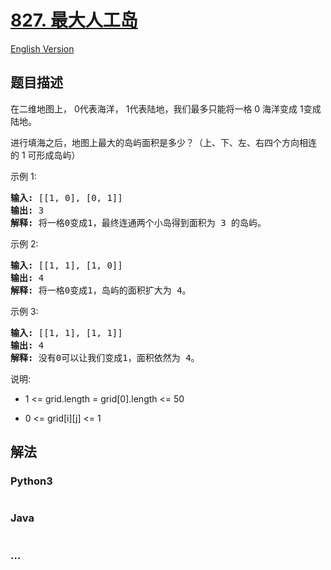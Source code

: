 * [[https://leetcode-cn.com/problems/making-a-large-island][827.
最大人工岛]]
  :PROPERTIES:
  :CUSTOM_ID: 最大人工岛
  :END:
[[./solution/0800-0899/0827.Making A Large Island/README_EN.org][English
Version]]

** 题目描述
   :PROPERTIES:
   :CUSTOM_ID: 题目描述
   :END:

#+begin_html
  <!-- 这里写题目描述 -->
#+end_html

#+begin_html
  <p>
#+end_html

在二维地图上， 0代表海洋， 1代表陆地，我们最多只能将一格 0
海洋变成 1变成陆地。

#+begin_html
  </p>
#+end_html

#+begin_html
  <p>
#+end_html

进行填海之后，地图上最大的岛屿面积是多少？（上、下、左、右四个方向相连的 1 可形成岛屿）

#+begin_html
  </p>
#+end_html

#+begin_html
  <p>
#+end_html

示例 1:

#+begin_html
  </p>
#+end_html

#+begin_html
  <pre>
  <strong>输入: </strong>[[1, 0], [0, 1]]
  <strong>输出:</strong> 3
  <strong>解释:</strong> 将一格0变成1，最终连通两个小岛得到面积为 3 的岛屿。
  </pre>
#+end_html

#+begin_html
  <p>
#+end_html

示例 2:

#+begin_html
  </p>
#+end_html

#+begin_html
  <pre>
  <strong>输入: </strong>[[1, 1], [1, 0]]
  <strong>输出:</strong> 4
  <strong>解释:</strong> 将一格0变成1，岛屿的面积扩大为 4。</pre>
#+end_html

#+begin_html
  <p>
#+end_html

示例 3:

#+begin_html
  </p>
#+end_html

#+begin_html
  <pre>
  <strong>输入: </strong>[[1, 1], [1, 1]]
  <strong>输出:</strong> 4
  <strong>解释:</strong> 没有0可以让我们变成1，面积依然为 4。</pre>
#+end_html

#+begin_html
  <p>
#+end_html

说明:

#+begin_html
  </p>
#+end_html

#+begin_html
  <ul>
#+end_html

#+begin_html
  <li>
#+end_html

1 <= grid.length = grid[0].length <= 50

#+begin_html
  </li>
#+end_html

#+begin_html
  <li>
#+end_html

0 <= grid[i][j] <= 1

#+begin_html
  </li>
#+end_html

#+begin_html
  </ul>
#+end_html

** 解法
   :PROPERTIES:
   :CUSTOM_ID: 解法
   :END:

#+begin_html
  <!-- 这里可写通用的实现逻辑 -->
#+end_html

#+begin_html
  <!-- tabs:start -->
#+end_html

*** *Python3*
    :PROPERTIES:
    :CUSTOM_ID: python3
    :END:

#+begin_html
  <!-- 这里可写当前语言的特殊实现逻辑 -->
#+end_html

#+begin_src python
#+end_src

*** *Java*
    :PROPERTIES:
    :CUSTOM_ID: java
    :END:

#+begin_html
  <!-- 这里可写当前语言的特殊实现逻辑 -->
#+end_html

#+begin_src java
#+end_src

*** *...*
    :PROPERTIES:
    :CUSTOM_ID: section
    :END:
#+begin_example
#+end_example

#+begin_html
  <!-- tabs:end -->
#+end_html
